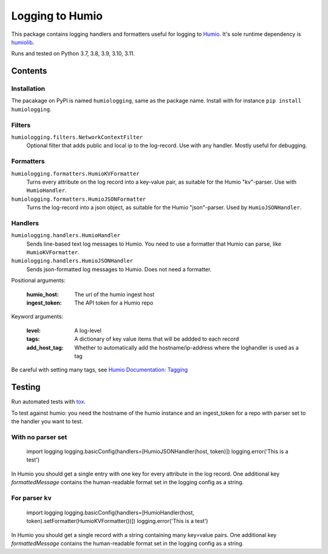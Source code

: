 ================
Logging to Humio
================

.. image:: https://github.com/Uninett/python-logging-humio/actions/workflows/ci.yml/badge.svg
    :target: https://github.com/Uninett/python-logging-humio/actions/workflows/ci.yml
    :alt: CI Status

.. image:: https://img.shields.io/pypi/v/humiologging
    :target: https://pypi.org/project/humiologging/
    :alt: PyPI: humiologging

.. image:: https://img.shields.io/pypi/pyversions/humiologging
    :alt: Python versions: 3.7, 3.8, 3.9, 3.10, 3.11

.. image:: https://img.shields.io/pypi/l/humiologging
    :alt: License: Apache 2.0

This package contains logging handlers and formatters useful for logging
to `Humio <https://www.humio.com/>`_. It's sole runtime dependency is
`humiolib <https://github.com/humio/python-humio>`_.

Runs and tested on Python 3.7, 3.8, 3.9, 3.10, 3.11.

Contents
========

Installation
------------

The pacakage on PyPI is named ``humiologging``, same as the package name.
Install with for instance ``pip install humiologging``.

Filters
-------

``humiologging.filters.NetworkContextFilter``
    Optional filter that adds public and local ip to the log-record. Use with
    any handler. Mostly useful for debugging.

Formatters
----------

``humiologging.formatters.HumioKVFormatter``
    Turns every attribute on the log record into a key-value pair, as suitable
    for the Humio "kv"-parser. Use with ``HumioHandler``.

``humiologging.formatters.HumioJSONFormatter``
    Turns the log-record into a json object, as suitable for the Humio
    "json"-parser. Used by ``HumioJSONHandler``.

Handlers
--------

``humiologging.handlers.HumioHandler``
    Sends line-based text log messages to Humio. You need to use a formatter
    that Humio can parse, like ``HumioKVFormatter``.

``humiologging.handlers.HumioJSONHandler``
    Sends json-formatted log messages to Humio. Does not need a formatter.

Positional arguments:

    :humio_host: The url of the humio ingest host
    :ingest_token: The API token for a Humio repo

Keyword arguments:

    :level: A log-level
    :tags: A dictionary of key value items that will be addded to each record
    :add_host_tag:
        Whether to automatically add the hostname/ip-address where
        the loghandler is used as a tag

Be careful with setting many tags, see
`Humio Documentation: Tagging <https://docs.humio.com/docs/parsers/tagging/>`_

Testing
=======

Run automated tests with `tox <https://tox.readthedocs.io/en/latest/>`_.

To test against humio: you need the hostname of the humio instance and an
ingest_token for a repo with parser set to the handler you want to test.

With no parser set
------------------

    import logging
    logging.basicConfig(handlers=[HumioJSONHandler(host, token)])
    logging.error('This is a test')

In Humio you should get a single entry with one key for every attribute in the
log record. One additional key `formattedMessage` contains the human-readable
format set in the logging config as a string.

For parser ``kv``
-----------------

    import logging
    logging.basicConfig(handlers=[HumioHandler(host, token).setFormatter(HumioKVFormatter())])
    logging.error('This is a test')

In Humio you should get a single record with a string containing many key=value
pairs. One additional key `formattedMessage` contains the human-readable
format set in the logging config as a string.
